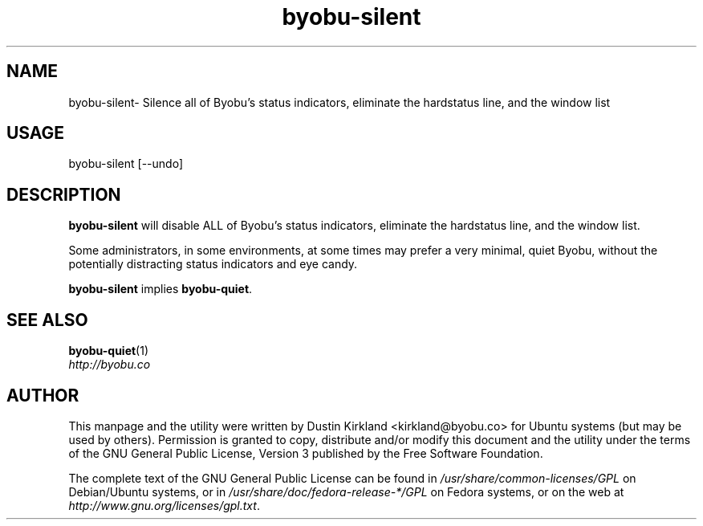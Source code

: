 .TH byobu-silent 1 "21 May 2011" byobu "byobu"
.SH NAME
byobu\-silent\- Silence all of Byobu's status indicators, eliminate the hardstatus line, and the window list

.SH USAGE
byobu\-silent [\-\-undo]

.SH DESCRIPTION
\fBbyobu\-silent\fP will disable ALL of Byobu's status indicators, eliminate the hardstatus line, and the window list.

Some administrators, in some environments, at some times may prefer a very minimal, quiet Byobu, without the potentially distracting status indicators and eye candy.

\fBbyobu-silent\fP implies \fBbyobu-quiet\fP.

.SH SEE ALSO
\fBbyobu-quiet\fP(1)

.TP
\fIhttp://byobu.co\fP
.PD

.SH AUTHOR
This manpage and the utility were written by Dustin Kirkland <kirkland@byobu.co> for Ubuntu systems (but may be used by others).  Permission is granted to copy, distribute and/or modify this document and the utility under the terms of the GNU General Public License, Version 3 published by the Free Software Foundation.

The complete text of the GNU General Public License can be found in \fI/usr/share/common-licenses/GPL\fP on Debian/Ubuntu systems, or in \fI/usr/share/doc/fedora-release-*/GPL\fP on Fedora systems, or on the web at \fIhttp://www.gnu.org/licenses/gpl.txt\fP.
